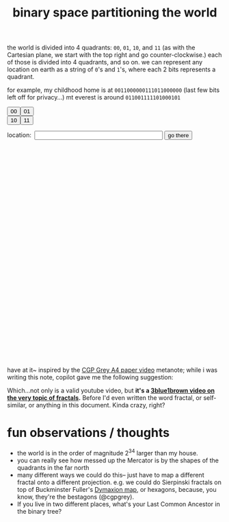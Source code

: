 :PROPERTIES:
:ID:       ce40d31c-2118-41ff-bd48-f1d2a7910a19
:END:
#+title: binary space partitioning the world

the world is divided into 4 quadrants: =00=, =01=, =10=, and =11= (as with the Cartesian plane, we start with the top right and go counter-clockwise.) each of those is divided into 4 quadrants, and so on. we can represent any location on earth as a string of =0='s and =1='s, where each 2 bits represents a quadrant.

for example, my childhood home is at =0011000000111011000000= (last few bits left off for privacy...)
mt everest is around =011001111101000101=

#+begin_export html
<!-- Leaflet CSS -->
<link rel="stylesheet" href="https://unpkg.com/leaflet@1.7.1/dist/leaflet.css" />

<!-- Leaflet JavaScript -->
<script src="https://unpkg.com/leaflet@1.7.1/dist/leaflet.js"></script>
<!-- make these two buttons a flex row -->
<div style="display: flex; flex-direction: row;">
    <button id="00Button" class="button">00</button>
    <button id="01Button" class="button">01</button>
</div>
<div style="display: flex; flex-direction: row;">
    <button id="10Button" class="button">10</button>
    <button id="11Button" class="button">11</button>
</div>
<form id="locationform">
    <p>
        location:&nbsp; <input type="text" id="locationstring" name="locationstring" value=""
            style="width: 300px;" />
        <button type="submit" class="button">go there</button>
    </p>
</form>

<!-- <p>Current Lat-Long Bounds: <span id="currentMapBounds"></span></p> -->
<div id="mapid" style="height: 500px; width: 500px;">
</div>

<script>
    // Initialize the map to the entire bounds of the world, zoomed to fit
    var map = L.map('mapid').fitWorld();

    // initial bounds should be the world
    let south = -90,
        west = -180,
        north = 90,
        east = 180;

    function updateBounds(south, west, north, east) {
        map.fitBounds([
            [south, west],
            [north, east]
        ]);
        // add lines for the midpoints of the current map bounds
        L.polyline([
            [(south + north) / 2, west],
            [(south + north) / 2, east]
        ], {
            color: 'red'
        }).addTo(map);
        L.polyline([
            [south, (west + east) / 2],
            [north, (west + east) / 2]
        ], {
            color: 'red'
        }).addTo(map);
        // document.getElementById('currentMapBounds').innerHTML = `Lat: ${south}, ${north} Long: ${west}, ${east}`
    }
    updateBounds(south, west, north, east);

    function goThere() {
        // get the location string from the input field
        let locationstring = document.getElementById('locationstring').value;
        // reset the map bounds
        south = -90,
            west = -180,
            north = 90,
            east = 180;
        // iterate through the location string
        for (let i = 0; i < locationstring.length; i++) {
            // if the current bit is 0, we go west
            if (i % 2 == 0) {
                if (locationstring[i] == "0") {
                    south = (south + north) / 2;
                } else {
                    north = (south + north) / 2;
                }
            } else {
                if (locationstring[i] == "0") {
                    east = (east + west) / 2;
                } else {
                    // otherwise, we go east
                    west = (east + west) / 2;
                }
            }
        }
        // update the map bounds
        updateBounds(south, west, north, east);
        // center the map on the new bounds
        map.fitBounds([
            [south, west],
            [north, east]
        ]);
    }

    // when the form is submitted, go to the location
    document.getElementById('locationform').onsubmit = function (event) {
        event.preventDefault();
        goThere();
        return false;
    };


    // Set up the OSM layer
    L.tileLayer('https://{s}.tile.openstreetmap.org/{z}/{x}/{y}.png', {
        maxZoom: 19,
        minZoom: 1,
        attribution: '© OpenStreetMap contributors'
    }).addTo(map);
    console.log(`INIT bounds: ${south}, ${west}, ${north}, ${east}`);
    // update the current map bounds

    document.getElementById('00Button').onclick = function () {
        console.log(`00 bounds: ${south}, ${west}, ${north}, ${east}`);
        south = (south + north) / 2
        east = (east + west) / 2
        map.fitBounds([
            [south, west],
            [north, east]
        ]);
        // append 01 to the input field
        document.getElementById('locationstring').value += "00";
        updateBounds(south, west, north, east);
    };

    document.getElementById('01Button').onclick = function () {
        console.log(`01 bounds: ${south}, ${west}, ${north}, ${east}`);
        south = (south + north) / 2
        west = (east + west) / 2
        map.fitBounds([
            [south, west],
            [north, east]
        ]);
        document.getElementById('locationstring').value += "01";
        updateBounds(south, west, north, east);
    };

    document.getElementById('10Button').onclick = function () {
        console.log(`10 bounds: ${south}, ${west}, ${north}, ${east}`);
        north = (south + north) / 2
        east = (east + west) / 2
        map.fitBounds([
            [south, west],
            [north, east]
        ]);
        document.getElementById('locationstring').value += "10";
        updateBounds(south, west, north, east);
    };


    document.getElementById('11Button').onclick = function () {
        console.log(`11 bounds: ${south}, ${west}, ${north}, ${east}`);
        north = (south + north) / 2
        west = (east + west) / 2
        map.fitBounds([
            [south, west],
            [north, east]
        ]);
        document.getElementById('locationstring').value += "11";
        updateBounds(south, west, north, east);
    };
</script>
#+end_export

have at it~ inspired by the [[https://www.youtube.com/watch?v=pUF5esTscZI][CGP Grey A4 paper video]]
metanote; while i was writing this note, copilot gave me the following suggestion:

#+ATTR_HTML: :width 600px :alt copilot's suggestion to me
[[file:copilot_creepy.png]]

Which...not only is a valid youtube video, but *it's a [[https://www.youtube.com/watch?v=gB9n2gHsHN4][3blue1brown video on the very topic of fractals]].* Before I'd even written the word fractal, or self-similar,  or anything in this document. Kinda crazy, right?

* fun observations / thoughts
- the world is in the order of magnitude 2^34 larger than my house.
- you can really see how messed up the Mercator is by the shapes of the quadrants in the far north
- many different ways we could do this-- just have to map a different fractal onto a different projection. e.g. we could do Sierpinski fractals on top of Buckminster Fuller's [[https://en.wikipedia.org/wiki/Dymaxion_map][Dymaxion map]], or hexagons, because, you know, they're the bestagons (@cgpgrey).
- If you live in two different places, what's your Last Common Ancestor in the binary tree?
